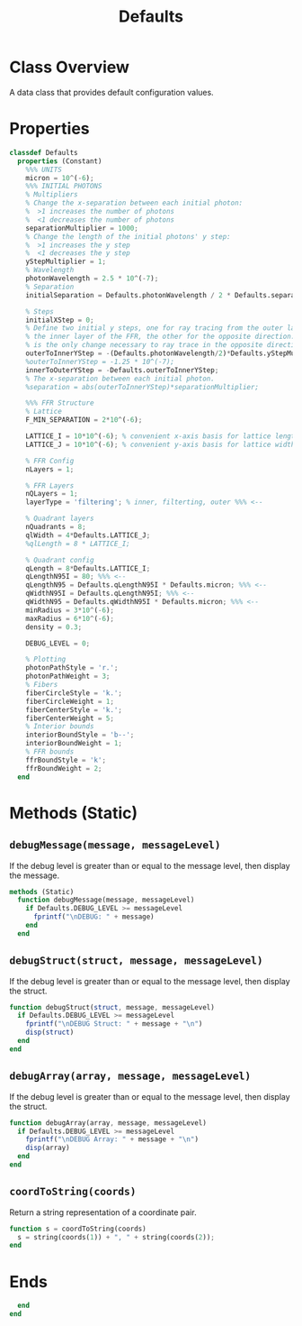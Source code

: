 #+title: Defaults
#+property: header-args:octave :tangle ../Defaults.m

* Class Overview
A data class that provides default configuration values.
* Properties
#+begin_src octave
classdef Defaults
  properties (Constant)
    %%% UNITS
    micron = 10^(-6);
    %%% INITIAL PHOTONS
    % Multipliers
    % Change the x-separation between each initial photon:
    %  >1 increases the number of photons
    %  <1 decreases the number of photons
    separationMultiplier = 1000;
    % Change the length of the initial photons' y step:
    %  >1 increases the y step
    %  <1 decreases the y step
    yStepMultiplier = 1;
    % Wavelength
    photonWavelength = 2.5 * 10^(-7);
    % Separation
    initialSeparation = Defaults.photonWavelength / 2 * Defaults.separationMultiplier;

    % Steps
    initialXStep = 0;
    % Define two initial y steps, one for ray tracing from the outer layer to
    % the inner layer of the FFR, the other for the opposite direction. This
    % is the only change necessary to ray trace in the opposite direction.
    outerToInnerYStep = -(Defaults.photonWavelength/2)*Defaults.yStepMultiplier;
    %outerToInnerYStep = -1.25 * 10^(-7);
    innerToOuterYStep = -Defaults.outerToInnerYStep;
    % The x-separation between each initial photon.
    %separation = abs(outerToInnerYStep)*separationMultiplier;

    %%% FFR Structure
    % Lattice
    F_MIN_SEPARATION = 2*10^(-6);

    LATTICE_I = 10*10^(-6); % convenient x-axis basis for lattice length
    LATTICE_J = 10*10^(-6); % convenient y-axis basis for lattice width

    % FFR Config
    nLayers = 1;

    % FFR Layers
    nQLayers = 1;
    layerType = 'filtering'; % inner, filterting, outer %%% <--

    % Quadrant layers
    nQuadrants = 8;
    qlWidth = 4*Defaults.LATTICE_J;
    %qlLength = 8 * LATTICE_I;

    % Quadrant config
    qLength = 8*Defaults.LATTICE_I;
    qLengthN95I = 80; %%% <--
    qLengthN95 = Defaults.qLengthN95I * Defaults.micron; %%% <--
    qWidthN95I = Defaults.qLengthN95I; %%% <--
    qWidthN95 = Defaults.qWidthN95I * Defaults.micron; %%% <--
    minRadius = 3*10^(-6);
    maxRadius = 6*10^(-6);
    density = 0.3;

    DEBUG_LEVEL = 0;

    % Plotting
    photonPathStyle = 'r.';
    photonPathWeight = 3;
    % Fibers
    fiberCircleStyle = 'k.';
    fiberCircleWeight = 1;
    fiberCenterStyle = 'k.';
    fiberCenterWeight = 5;
    % Interior bounds
    interiorBoundStyle = 'b--';
    interiorBoundWeight = 1;
    % FFR bounds
    ffrBoundStyle = 'k';
    ffrBoundWeight = 2;
  end
#+end_src
* Methods (Static)
** =debugMessage(message, messageLevel)=
If the debug level is greater than or equal to the message level, then display the message.
#+begin_src octave
  methods (Static)
    function debugMessage(message, messageLevel)
      if Defaults.DEBUG_LEVEL >= messageLevel
        fprintf("\nDEBUG: " + message)
      end
    end
#+end_src
** =debugStruct(struct, message, messageLevel)=
If the debug level is greater than or equal to the message level, then display the struct.
#+begin_src octave
    function debugStruct(struct, message, messageLevel)
      if Defaults.DEBUG_LEVEL >= messageLevel
        fprintf("\nDEBUG Struct: " + message + "\n")
        disp(struct)
      end
    end
#+end_src
** =debugArray(array, message, messageLevel)=
If the debug level is greater than or equal to the message level, then display the struct.
#+begin_src octave
    function debugArray(array, message, messageLevel)
      if Defaults.DEBUG_LEVEL >= messageLevel
        fprintf("\nDEBUG Array: " + message + "\n")
        disp(array)
      end
    end
#+end_src
** =coordToString(coords)=
Return a string representation of a coordinate pair.
#+begin_src octave
    function s = coordToString(coords)
      s = string(coords(1)) + ", " + string(coords(2));
    end
#+end_src
* Ends
#+begin_src octave
  end
end
#+end_src
